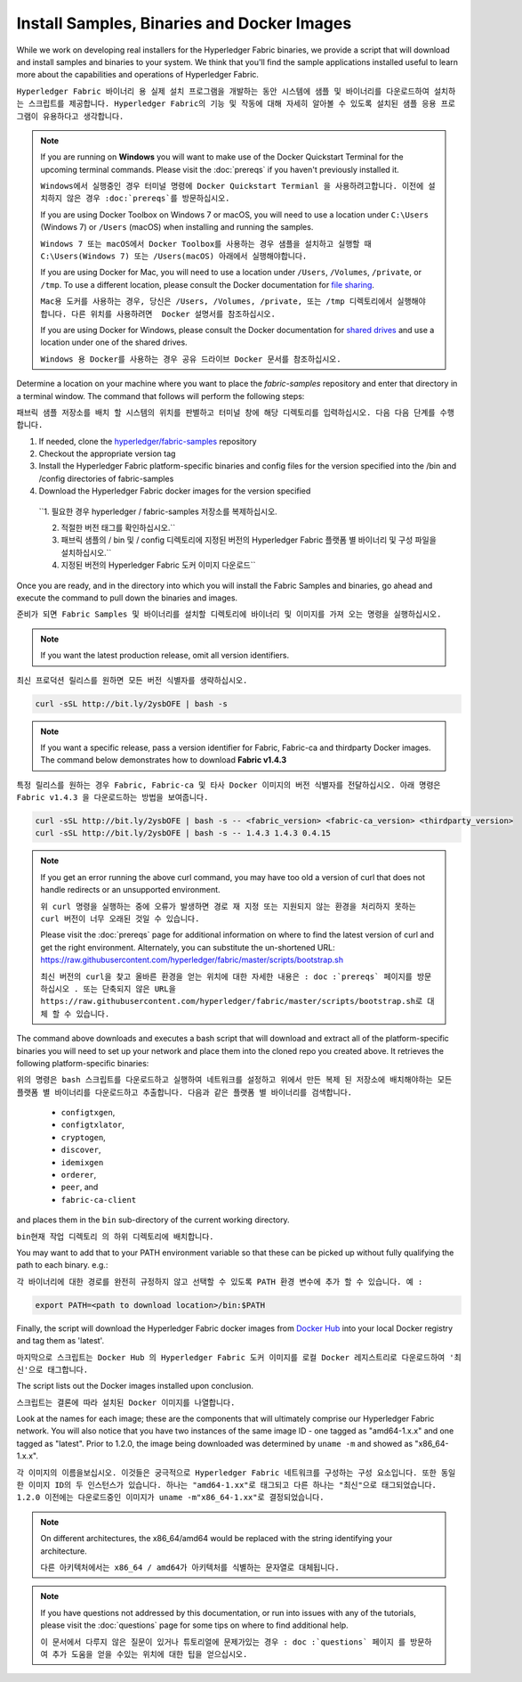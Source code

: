 Install Samples, Binaries and Docker Images
===========================================

While we work on developing real installers for the Hyperledger Fabric
binaries, we provide a script that will download and install samples and
binaries to your system. We think that you'll find the sample applications
installed useful to learn more about the capabilities and operations of
Hyperledger Fabric.

``Hyperledger Fabric 바이너리 용 실제 설치 프로그램을 개발하는 동안 시스템에 샘플 및 바이너리를 다운로드하여 설치하는 스크립트를 제공합니다. Hyperledger Fabric의 기능 및 작동에 대해 자세히 알아볼 수 있도록 설치된 샘플 응용 프로그램이 유용하다고 생각합니다.``


.. note:: If you are running on **Windows** you will want to make use of the
	  Docker Quickstart Terminal for the upcoming terminal commands.
          Please visit the :doc:`prereqs` if you haven't previously installed
          it.
	  
	  ``Windows에서 실행중인 경우 터미널 명령에 Docker Quickstart Termianl 을 사용하려고합니다. 이전에 설치하지 않은 경우 :doc:`prereqs`를 방문하십시오.``

          If you are using Docker Toolbox on Windows 7 or macOS, you
          will need to use a location under ``C:\Users`` (Windows 7) or
          ``/Users`` (macOS) when installing and running the samples.
	  
	  ``Windows 7 또는 macOS에서 Docker Toolbox를 사용하는 경우 샘플을 설치하고 실행할 때 C:\Users(Windows 7) 또는 /Users(macOS) 아래에서 실행해야합니다.``

          If you are using Docker for Mac, you will need to use a location
          under ``/Users``, ``/Volumes``, ``/private``, or ``/tmp``.  To use a different
          location, please consult the Docker documentation for
          `file sharing <https://docs.docker.com/docker-for-mac/#file-sharing>`__.
	  
	  ``Mac용 도커를 사용하는 경우, 당신은 /Users, /Volumes, /private, 또는 /tmp 디렉토리에서 실행해야 합니다. 다른 위치를 사용하려면  Docker 설명서를 참조하십시오.``

          If you are using Docker for Windows, please consult the Docker
          documentation for `shared drives <https://docs.docker.com/docker-for-windows/#shared-drives>`__
          and use a location under one of the shared drives.
	  
	  ``Windows 용 Docker를 사용하는 경우 공유 드라이브 Docker 문서를 참조하십시오.``

Determine a location on your machine where you want to place the `fabric-samples`
repository and enter that directory in a terminal window. The
command that follows will perform the following steps:

``패브릭 샘플 저장소를 배치 할 시스템의 위치를 판별하고 터미널 창에 해당 디렉토리를 입력하십시오. 다음 다음 단계를 수행합니다.``

#. If needed, clone the `hyperledger/fabric-samples <https://github.com/hyperledger/fabric-samples>`_ repository

#. Checkout the appropriate version tag

#. Install the Hyperledger Fabric platform-specific binaries and config files
   for the version specified into the /bin and /config directories of fabric-samples

#. Download the Hyperledger Fabric docker images for the version specified

  ``1. 필요한 경우 hyperledger / fabric-samples 저장소를 복제하십시오.

  2. 적절한 버전 태그를 확인하십시오.``

  3. 패브릭 샘플의 / bin 및 / config 디렉토리에 지정된 버전의 Hyperledger Fabric 플랫폼 별 바이너리 및 구성 파일을 설치하십시오.``

  4. 지정된 버전의 Hyperledger Fabric 도커 이미지 다운로드``

Once you are ready, and in the directory into which you will install the
Fabric Samples and binaries, go ahead and execute the command to pull down
the binaries and images.

``준비가 되면 Fabric Samples 및 바이너리를 설치할 디렉토리에 바이너리 및 이미지를 가져 오는 명령을 실행하십시오.``

.. note:: If you want the latest production release, omit all version identifiers.

``최신 프로덕션 릴리스를 원하면 모든 버전 식별자를 생략하십시오.``


.. code:: bash

  curl -sSL http://bit.ly/2ysbOFE | bash -s

.. note:: If you want a specific release, pass a version identifier for Fabric,
          Fabric-ca and thirdparty Docker images.
          The command below demonstrates how to download **Fabric v1.4.3**

``특정 릴리스를 원하는 경우 Fabric, Fabric-ca 및 타사 Docker 이미지의 버전 식별자를 전달하십시오. 아래 명령은 Fabric v1.4.3 을 다운로드하는 방법을 보여줍니다.``

.. code:: bash

  curl -sSL http://bit.ly/2ysbOFE | bash -s -- <fabric_version> <fabric-ca_version> <thirdparty_version>
  curl -sSL http://bit.ly/2ysbOFE | bash -s -- 1.4.3 1.4.3 0.4.15

.. note:: If you get an error running the above curl command, you may
          have too old a version of curl that does not handle
          redirects or an unsupported environment.
	  
	  ``위 curl 명령을 실행하는 중에 오류가 발생하면 경로 재 지정 또는 지원되지 않는 환경을 처리하지 못하는 curl 버전이 너무 오래된 것일 수 있습니다.``

	  Please visit the :doc:`prereqs` page for additional
	  information on where to find the latest version of curl and
	  get the right environment. Alternately, you can substitute
	  the un-shortened URL:
	  https://raw.githubusercontent.com/hyperledger/fabric/master/scripts/bootstrap.sh
	  
	  ``최신 버전의 curl을 찾고 올바른 환경을 얻는 위치에 대한 자세한 내용은 : doc :`prereqs` 페이지를 방문하십시오 . 또는 단축되지 않은 URL을 https://raw.githubusercontent.com/hyperledger/fabric/master/scripts/bootstrap.sh로 대체 할 수 있습니다.``

The command above downloads and executes a bash script
that will download and extract all of the platform-specific binaries you
will need to set up your network and place them into the cloned repo you
created above. It retrieves the following platform-specific binaries:

``위의 명령은 bash 스크립트를 다운로드하고 실행하여 네트워크를 설정하고 위에서 만든 복제 된 저장소에 배치해야하는 모든 플랫폼 별 바이너리를 다운로드하고 추출합니다. 다음과 같은 플랫폼 별 바이너리를 검색합니다.``

  * ``configtxgen``,
  * ``configtxlator``,
  * ``cryptogen``,
  * ``discover``,
  * ``idemixgen``
  * ``orderer``,
  * ``peer``, and
  * ``fabric-ca-client``

and places them in the ``bin`` sub-directory of the current working
directory.

``bin현재 작업 디렉토리 의 하위 디렉토리에 배치합니다.``

You may want to add that to your PATH environment variable so that these
can be picked up without fully qualifying the path to each binary. e.g.:

``각 바이너리에 대한 경로를 완전히 규정하지 않고 선택할 수 있도록 PATH 환경 변수에 추가 할 수 있습니다. 예 :``

.. code:: bash

  export PATH=<path to download location>/bin:$PATH

Finally, the script will download the Hyperledger Fabric docker images from
`Docker Hub <https://hub.docker.com/u/hyperledger/>`__ into
your local Docker registry and tag them as 'latest'.

``마지막으로 스크립트는 Docker Hub 의 Hyperledger Fabric 도커 이미지를 로컬 Docker 레지스트리로 다운로드하여 '최신'으로 태그합니다.``

The script lists out the Docker images installed upon conclusion.

``스크립트는 결론에 따라 설치된 Docker 이미지를 나열합니다.``

Look at the names for each image; these are the components that will ultimately
comprise our Hyperledger Fabric network.  You will also notice that you have
two instances of the same image ID - one tagged as "amd64-1.x.x" and
one tagged as "latest". Prior to 1.2.0, the image being downloaded was determined
by ``uname -m`` and showed as "x86_64-1.x.x".

``각 이미지의 이름을보십시오. 이것들은 궁극적으로 Hyperledger Fabric 네트워크를 구성하는 구성 요소입니다. 또한 동일한 이미지 ID의 두 인스턴스가 있습니다. 하나는 "amd64-1.xx"로 태그되고 다른 하나는 "최신"으로 태그되었습니다. 1.2.0 이전에는 다운로드중인 이미지가 uname -m"x86_64-1.xx"로 결정되었습니다.``

.. note:: On different architectures, the x86_64/amd64 would be replaced
          with the string identifying your architecture.
	  
	  ``다른 아키텍처에서는 x86_64 / amd64가 아키텍처를 식별하는 문자열로 대체됩니다.``

.. note:: If you have questions not addressed by this documentation, or run into
          issues with any of the tutorials, please visit the :doc:`questions`
          page for some tips on where to find additional help.
	  
	  ``이 문서에서 다루지 않은 질문이 있거나 튜토리얼에 문제가있는 경우 : doc :`questions` 페이지 를 방문하여 추가 도움을 얻을 수있는 위치에 대한 팁을 얻으십시오.``

.. Licensed under Creative Commons Attribution 4.0 International License
   https://creativecommons.org/licenses/by/4.0/
